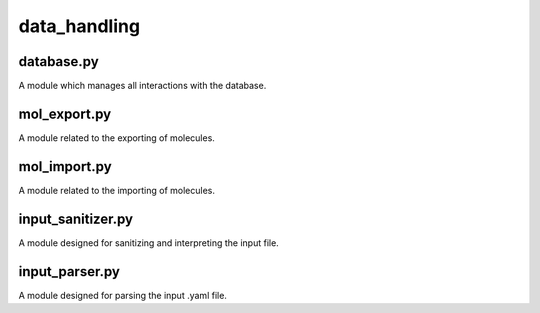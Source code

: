 #############
data_handling
#############

~~~~~~~~~~~
database.py
~~~~~~~~~~~

A module which manages all interactions with the database.

~~~~~~~~~~~~~
mol_export.py
~~~~~~~~~~~~~

A module related to the exporting of molecules.

~~~~~~~~~~~~~
mol_import.py
~~~~~~~~~~~~~

A module related to the importing of molecules.

~~~~~~~~~~~~~~~~~~
input_sanitizer.py
~~~~~~~~~~~~~~~~~~

A module designed for sanitizing and interpreting the input file.

~~~~~~~~~~~~~~~
input_parser.py
~~~~~~~~~~~~~~~

A module designed for parsing the input .yaml file.
